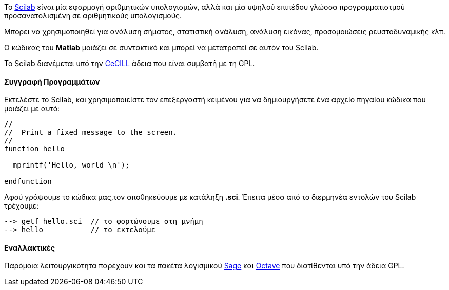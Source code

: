 Το http://www.scilab.org/[Scilab] είναι μία εφαρμογή αριθμητικών υπολογισμών,
αλλά και μία υψηλού επιπέδου γλώσσα προγραμματιστμού προσανατολισμένη σε
αριθμητικούς υπολογισμούς.

Μπορει να χρησιμοποιηθεί για ανάλυση σήματος, στατιστική ανάλυση, ανάλυση
εικόνας, προσομοιώσεις ρευστοδυναμικής κλπ.

Ο κώδικας του *Matlab* μοιάζει σε συντακτικό και μπορεί να μετατραπεί σε
αυτόν του Scilab.

Το Scilab διανέμεται υπό την http://www.cecill.info/licences/Licence_CeCILL_V2-en.html[CeCILL] άδεια
που είναι συμβατή με τη GPL.

Συγγραφή Προγραμμάτων
^^^^^^^^^^^^^^^^^^^^^

Εκτελέστε το Scilab, και χρησιμοποιείστε τον επεξεργαστή κειμένου για να
δημιουργήσετε ένα αρχείο πηγαίου κώδικα που μοιάζει με αυτό:

[source,scilab]
----
//
//  Print a fixed message to the screen.
//
function hello

  mprintf('Hello, world \n');

endfunction
----

Αφού γράψουμε το κώδικα μας,τον αποθηκεύουμε με κατάληξη *.sci*. Έπειτα μέσα
από το διερμηνέα εντολών του Scilab τρέχουμε:

[source,scilab]
--> getf hello.sci  // το φορτώνουμε στη μνήμη
--> hello           // το εκτελούμε

Εναλλακτικές
^^^^^^^^^^^^

Παρόμοια λειτουργικότητα παρέχουν και τα πακέτα λογισμικού http://www.sagemath.org/[Sage]
και http://www.gnu.org/software/octave/license.html[Octave] που
διατίθενται υπό την άδεια GPL.
